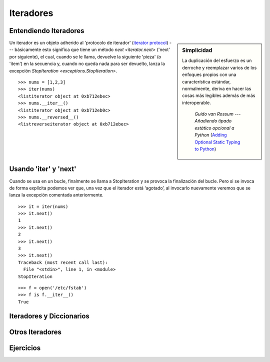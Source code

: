 .. -*- coding: utf-8 -*-


.. _python_iteradores:

Iteradores
----------

.. todo::
    TODO escribir esta sección.

Entendiendo Iteradores
......................

.. sidebar:: Simplicidad

   La duplicación del esfuerzo es un derroche y reemplazar
   varios de los enfoques propios con una característica 
   estándar, normalmente, deriva en hacer las cosas más 
   legibles además de más interoperable.

                 *Guido van Rossum* --- `Añadiendo tipado estático opcional a Python` (`Adding Optional Static Typing to Python`_)

.. _`Adding Optional Static Typing to Python`: https://www.artima.com/weblogs/viewpost.jsp?thread=86641


Un iterador es un objeto adherido al 'protocolo de iterador'
(`iterator protocol`_) --- básicamente esto significa que tiene
un método `next <iterator.next>` ('next' por siguiente), el cual,
cuando se le llama, devuelve la siguiente 'pieza' (o 'item') en la
secuencia y, cuando no queda nada para ser devuelto, lanza la excepción 
`StopIteration <exceptions.StopIteration>`.

.. _`iterator protocol`: https://docs.python.org/dev/library/stdtypes.html#iterator-types


::

  >>> nums = [1,2,3]
  >>> iter(nums)
  <listiterator object at 0xb712ebec>
  >>> nums.__iter__()
  <listiterator object at 0xb712eb0c>
  >>> nums.__reversed__()
  <listreverseiterator object at 0xb712ebec>


Usando 'iter' y 'next'
......................

Cuando se usa en un bucle, finalmente se llama a StopIteration y se provoca la finalización del bucle. Pero si se invoca de forma explícita podemos ver que, una vez que el iterador está ‘agotado’, al invocarlo nuevamente veremos que se lanza la excepción comentada anteriormente.

::
  
  >>> it = iter(nums)
  >>> it.next()
  1
  >>> it.next()
  2
  >>> it.next()
  3
  >>> it.next()
  Traceback (most recent call last):
    File "<stdin>", line 1, in <module>
  StopIteration

::

  >>> f = open('/etc/fstab')
  >>> f is f.__iter__()
  True

Iteradores y Diccionarios
.........................

.. todo::
    TODO escribir esta sección.

Otros Iteradores
................

.. todo::
    TODO escribir esta sección.

Ejercicios
..........

.. todo::
    TODO escribir esta sección.


.. seealso::

    Consulte la sección de :ref:`lecturas suplementarias <lecturas_suplementarias_sesion10>` 
    del entrenamiento para ampliar su conocimiento en esta temática.
